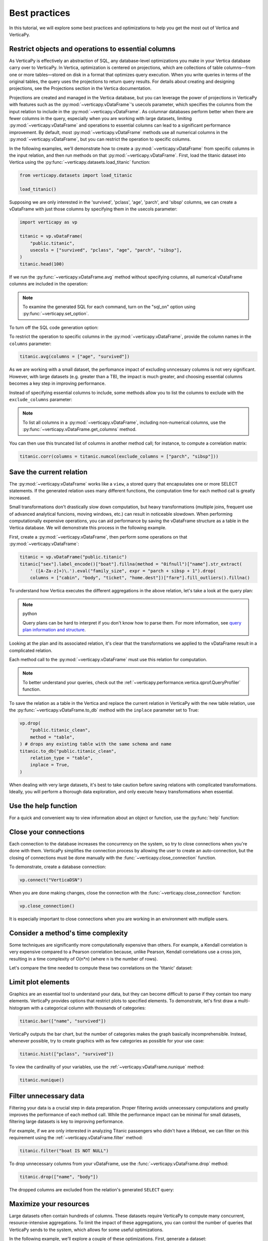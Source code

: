 .. _user_guide.introduction.best_practices:

Best practices
===============

In this tutorial, we will explore some best practices and optimizations to help you get the most out of Vertica and VerticaPy.

Restrict objects and operations to essential columns 
-------------------------------------------------------

As VerticaPy is effectively an abstraction of SQL, any database-level optimizations you make in your Vertica database carry over to VerticaPy. In Vertica, optimization is centered on projections, which are collections of table columns—from one or more tables—stored on disk in a format that optimizes query execution. When you write queries in terms of the original tables, the query uses the projections to return query results. For details about creating and designing projections, see the Projections section in the Vertica documentation.

Projections are created and managed in the Vertica database, but you can leverage the power of projections in VerticaPy with features such as the :py:mod:`~verticapy.vDataFrame`'s usecols parameter, which specifies the columns from the input relation to include in the :py:mod:`~verticapy.vDataFrame`. As columnar databases perform better when there are fewer columns in the query, especially when you are working with large datasets, limiting :py:mod:`~verticapy.vDataFrame` and operations to essential columns can lead to a significant performance improvement. By default, most :py:mod:`~verticapy.vDataFrame` methods use all numerical columns in the :py:mod:`~verticapy.vDataFrame`, but you can restrict the operation to specific columns.

In the following examples, we'll demonstrate how to create a :py:mod:`~verticapy.vDataFrame` from specific columns in the input relation, and then run methods on that :py:mod:`~verticapy.vDataFrame`. First, load the titanic dataset into Vertica using the :py:func:`~verticapy.datasets.load_titanic` function:

.. code-block:: python

    from verticapy.datasets import load_titanic

    load_titanic()

.. ipython:: python
    :suppress:

    from verticapy.datasets import load_titanic
    res = load_titanic()
    html_file = open("SPHINX_DIRECTORY/figures/user_guide_introduction_best_practices_laod_titanic.html", "w")
    html_file.write(res._repr_html_())
    html_file.close()

.. raw:: html
    :file: SPHINX_DIRECTORY/figures/user_guide_introduction_best_practices_laod_titanic.html

Supposing we are only interested in the 'survived', 'pclass', 'age', 'parch', and 'sibsp' columns, we can create a vDataFrame with just those columns by specifying them in the usecols parameter:

.. code-block:: python
    
    import verticapy as vp

    titanic = vp.vDataFrame(
        "public.titanic",
        usecols = ["survived", "pclass", "age", "parch", "sibsp"],
    )
    titanic.head(100)

.. ipython:: python
    :suppress:

    import verticapy as vp
    titanic = vp.vDataFrame(
        "public.titanic",
        usecols = ["survived", "pclass", "age", "parch", "sibsp"],
    )
    res = titanic.head(100)
    html_file = open("SPHINX_DIRECTORY/figures/user_guide_introduction_best_practices_laod_titanic_selective.html", "w")
    html_file.write(res._repr_html_())
    html_file.close()

.. raw:: html
    :file: SPHINX_DIRECTORY/figures/user_guide_introduction_best_practices_laod_titanic_selective.html

If we run the :py:func:`~verticapy.vDataFrame.avg` method without specifying columns, all numerical vDataFrame columns are included in the operation:

.. note:: To examine the generated SQL for each command, turn on the "sql_on" option using :py:func:`~verticapy.set_option`.

.. ipython:: python
    
    # Turning on SQL.
    vp.set_option("sql_on", True)

    titanic.avg()
    
To turn off the SQL code generation option:

.. ipython:: python
    
    # Turning off SQL.
    vp.set_option("sql_on", False)

To restrict the operation to specific columns in the :py:mod:`~verticapy.vDataFrame`, provide the column names in the ``columns`` parameter:

.. code-block:: python

    titanic.avg(columns = ["age", "survived"])

.. ipython:: python
    :suppress:

    res = titanic.avg(columns = ["age", "survived"])
    html_file = open("SPHINX_DIRECTORY/figures/user_guide_introduction_best_practices_titanic_avg.html", "w")
    html_file.write(res._repr_html_())
    html_file.close()

.. raw:: html
    :file: SPHINX_DIRECTORY/figures/user_guide_introduction_best_practices_titanic_avg.html

As we are working with a small dataset, the perfomance impact of excluding unncessary columns is not very significant. However, with large datasets (e.g. greater than a TB), the impact is much greater, and choosing essential columns becomes a key step in improving performance.

Instead of specifying essential columns to include, some methods allow you to list the columns to exclude with the ``exclude_columns`` parameter:

.. ipython:: python

    titanic.numcol(exclude_columns = ["parch", "sibsp"])

.. note:: 

    To list all columns in a :py:mod:`~verticapy.vDataFrame`, including non-numerical columns, use the :py:func:`~verticapy.vDataFrame.get_columns` method.

You can then use this truncated list of columns in another method call; for instance, to compute a correlation matrix:

.. code-block:: python

    titanic.corr(columns = titanic.numcol(exclude_columns = ["parch", "sibsp"]))

.. ipython:: python
    :suppress:

    vp.set_option("plotting_lib", "plotly")
    fig = titanic.corr(columns = titanic.numcol(exclude_columns = ["parch", "sibsp"]))
    fig.write_html("SPHINX_DIRECTORY/figures/user_guide_introduction_best_practices_titanic_corr.html")

.. raw:: html
    :file: SPHINX_DIRECTORY/figures/user_guide_introduction_best_practices_titanic_corr.html

Save the current relation
--------------------------

The :py:mod:`~verticapy.vDataFrame` works like a ``view``, a stored query that encapsulates one or more SELECT statements. 
If the generated relation uses many different functions, the computation time for each method call is greatly increased.

Small transformations don't drastically slow down computation, but heavy transformations (multiple joins, frequent use of advanced analytical funcions, moving windows, etc.) can result in noticeable slowdown. When performing computationally expensive operations, you can aid performance by saving the vDataFrame structure as a table in the Vertica database. We will demonstrate this process in the following example.

First, create a :py:mod:`~verticapy.vDataFrame`, then perform some operations on that :py:mod:`~verticapy.vDataFrame`:

.. code-block:: python

    titanic = vp.vDataFrame("public.titanic")
    titanic["sex"].label_encode()["boat"].fillna(method = "0ifnull")["name"].str_extract(
        ' ([A-Za-z]+)\.').eval("family_size", expr = "parch + sibsp + 1").drop(
        columns = ["cabin", "body", "ticket", "home.dest"])["fare"].fill_outliers().fillna()

.. ipython:: python
    :suppress:

    titanic = vp.vDataFrame("public.titanic")
    titanic["sex"].label_encode()["boat"].fillna(method = "0ifnull")["name"].str_extract(' ([A-Za-z]+)\.').eval("family_size", expr = "parch + sibsp + 1").drop(columns = ["cabin", "body", "ticket", "home.dest"])["fare"].fill_outliers().fillna()

.. ipython:: python

    print(titanic.current_relation())

To understand how Vertica executes the different aggregations in the above relation, let's take a look at the query plan:

.. note:: python

    Query plans can be hard to interpret if you don't know how to parse them. For more information, see `query plan information and structure <https://docs.vertica.com/24.1.x/en/admin/managing-queries/query-plans/query-plan-information-and-structure/>`_.

.. ipython:: python

    print(titanic.explain())

Looking at the plan and its associated relation, it's clear that the transformations we applied to the vDataFrame result in a complicated relation. 

Each method call to the :py:mod:`~verticapy.vDataFrame` must use this relation for computation. 

.. note:: 

    To better understand your queries, check out the :ref:`~verticapy.performance.vertica.qprof.QueryProfiler` function.

To save the relation as a table in the Vertica and replace the current relation in VerticaPy with the new table relation, use the :py:func:`~verticapy.vDataFrame.to_db` method with the ``inplace`` parameter set to True:

.. code-block:: python

    vp.drop(
        "public.titanic_clean",
        method = "table",
    ) # drops any existing table with the same schema and name
    titanic.to_db("public.titanic_clean",
        relation_type = "table",
        inplace = True,
    )

.. ipython:: python
    :suppress:

    vp.drop(
        "public.titanic_clean",
        method = "table",
    ) # drops any existing table with the same schema and name
    titanic.to_db(
        "public.titanic_clean",
        relation_type = "table",
        inplace = True,
    )

.. ipython:: python
    
    print(titanic.current_relation())

When dealing with very large datasets, it's best to take caution before saving relations with complicated transformations. Ideally, you will perform a thorough data exploration, and only execute heavy transformations when essential.

Use the help function
----------------------

For a quick and convenient way to view information about an object or function, use the :py:func:`help` function:

.. ipython:: python

    help(vp.connect)

Close your connections
-----------------------

Each connection to the database increases the concurrency on the system, so try to close connections when you're done with them. VerticaPy simplifies the connection process by allowing the user to create an auto-connection, but the closing of connections must be done manually with the :func:`~verticapy.close_connection` function.

To demonstrate, create a database connection:

.. code-block:: python

    vp.connect("VerticaDSN")

When you are done making changes, close the connection with the :func:`~verticapy.close_connection` function:

.. code-block:: python

    vp.close_connection()

It is especially important to close connections when you are working in an environment with mutliple users.

Consider a method's time complexity
--------------------------------------

Some techniques are significantly more computationally expensive than others. For example, a Kendall correlation is very expensive compared to a Pearson correlation because, unlike Pearson, Kendall correlations use a cross join, resulting in a time complexity of O(n*n) (where n is the number of rows). 

Let's compare the time needed to compute these two correlations on the 'titanic' dataset:

.. ipython:: python

    import time

    titanic = vp.vDataFrame("public.titanic")
    start_time = time.time()
    x = titanic.corr(method = "pearson", show = False)
    print("Pearson, time: {0}".format(time.time() - start_time))
    start_time = time.time()
    x = titanic.corr(method = "kendall", show = False)
    print("Kendall, time: {0}".format(time.time() - start_time))

Limit plot elements
--------------------

Graphics are an essential tool to understand your data, but they can become difficult to parse if they contain 
too many elements. VerticaPy provides options that restrict plots to specified elements. To demonstrate, let's first draw a multi-histogram with a categorical column with thousands of categories:

.. code-block:: python

    titanic.bar(["name", "survived"])

.. ipython:: python
    :suppress:

    fig = titanic.bar(["name", "survived"], width = 900)
    fig.write_html("SPHINX_DIRECTORY/figures/user_guide_introduction_best_practices_titanic_bar_plot.html")

.. raw:: html
    :file: SPHINX_DIRECTORY/figures/user_guide_introduction_best_practices_titanic_bar_plot.html

VerticaPy outputs the bar chart, but the number of categories makes the graph basically incomprehensible. Instead, whenever possible, try to create graphics with as few categories as possible for your use case:

.. code-block:: python

    titanic.hist(["pclass", "survived"])

.. ipython:: python
    :suppress:

    fig = titanic.hist(["pclass", "survived"])
    fig.write_html("SPHINX_DIRECTORY/figures/user_guide_introduction_best_practices_titanic_hist_plot.html")

.. raw:: html
    :file: SPHINX_DIRECTORY/figures/user_guide_introduction_best_practices_titanic_hist_plot.html

To view the cardinality of your variables, use the :ref:`~verticapy.vDataFrame.nunique` method:

.. code-block:: python

    titanic.nunique()

.. ipython:: python
    :suppress:

    res = titanic.nunique()
    html_file = open("SPHINX_DIRECTORY/figures/user_guide_introduction_best_practices_nunqiue.html", "w")
    html_file.write(res._repr_html_())
    html_file.close()

.. raw:: html
    :file: SPHINX_DIRECTORY/figures/user_guide_introduction_best_practices_nunqiue.html

Filter unnecessary data
------------------------

Filtering your data is a crucial step in data preparation. Proper filtering avoids unnecessary computations and greatly 
improves the performance of each method call. While the performance impact can be minimal for small datasets, filtering large datasets is key to improving performance.

For example, if we are only interested in analyzing Titanic passengers who didn't have a lifeboat, we can filter on this requirement using the :ref:`~verticapy.vDataFrame.filter` method: 

.. code-block:: python

    titanic.filter("boat IS NOT NULL")

.. ipython:: python
    :suppress:

    res = titanic.filter("boat IS NOT NULL")
    html_file = open("SPHINX_DIRECTORY/figures/user_guide_introduction_best_practices_filter.html", "w")
    html_file.write(res._repr_html_())
    html_file.close()

.. raw:: html
    :file: SPHINX_DIRECTORY/figures/user_guide_introduction_best_practices_filter.html

To drop unnecessary columns from your vDataFrame, use the :func:`~verticapy.vDataFrame.drop` method:

.. code-block:: python

    titanic.drop(["name", "body"])

.. ipython:: python
    :suppress:

    res = titanic.drop(["name", "body"])
    html_file = open("SPHINX_DIRECTORY/figures/user_guide_introduction_best_practices_drop_name_body.html", "w")
    html_file.write(res._repr_html_())
    html_file.close()

.. raw:: html
    :file: SPHINX_DIRECTORY/figures/user_guide_introduction_best_practices_drop_name_body.html

The dropped columns are excluded from the relation's generated ``SELECT`` query:

.. ipython:: python

    print(titanic.current_relation())

Maximize your resources
------------------------

Large datasets often contain hundreds of columns. These datasets require VerticaPy to compute many 
concurrent, resource-intensive aggregations. To limit the impact of these aggregations, you can control the number of queries that VerticaPy sends to the system, which allows for some useful optimizations.

In the following example, we'll explore a couple of these optimizations. First, generate a dataset:

.. code-block:: python

    from verticapy.datasets import gen_dataset

    vp.drop("public.test_dataset", method = "table") # drop an existing table with the same schema and name
    features_ranges = {}
    for i in range(20):
        features_ranges[f"x{i}"] = {"type": float, "range": [0, 1]}
    vp.drop("test_dataset", method = "table")
    vdf = gen_dataset(
        features_ranges,
        nrows = 100000,
    ).to_db(
        "test_dataset", 
        relation_type = "table", 
        inplace = True,
    )
    vdf.head(100)

.. ipython:: python
    :suppress:

    from verticapy.datasets import gen_dataset

    vp.drop("public.test_dataset", method = "table") # drop an existing table with the same schema and name
    features_ranges = {}
    for i in range(20):
        features_ranges[f"x{i}"] = {"type": float, "range": [0, 1]}
    vp.drop("test_dataset", method = "table")
    vdf = gen_dataset(
        features_ranges,
        nrows = 100000,
    ).to_db(
        "test_dataset", 
        relation_type = "table", 
        inplace = True,
    )
    res = vdf.head(100)
    html_file = open("SPHINX_DIRECTORY/figures/user_guide_introduction_best_practices_gen_dataset.html", "w")
    html_file.write(res._repr_html_())
    html_file.close()

.. raw:: html
    :file: SPHINX_DIRECTORY/figures/user_guide_introduction_best_practices_gen_dataset.html

To monitor how VerticaPy is computing the aggregations, use the :py:func:`~verticapy.set_option` function to turn on SQL code generation and turn off cache:

.. ipython:: python

    vp.set_option("sql_on", True)
    vp.set_option("cache", False)

VerticaPy allows you to send multiple queries, either iteratively or concurrently, to the database when computing aggregations.

First, let's send a single query to compute the average for all columns in the :py:mod:`~verticapy.vDataFrame`:

.. ipython:: python

    display(vdf.avg(ncols_block = 20))

We see that there was one SELECT query for all columns in the :py:mod:`~verticapy.vDataFrame`. 
You can reduce the impact on the system by using the ``ncols_block`` parameter to split the computation into multiple iterative queries, where the value of the parameter is the number of columns included in each query.

For example, setting ``ncols_block`` to 5 will split the computation, which consists of 20 total columns, into 4 separate queries, each of which computes the average for 5 columns:

.. ipython:: python

    display(vdf.avg(ncols_block = 5))

In addition to spliting up the computation into separate queries, you can send multiple queries to the database concurrently. 
You specify the number of concurrent queries with the ``processes`` parameter, which defines the number of workers involved in the computation. Each child process creates a DB connection and then sends its query. In the following example, we use 4 'processes':

.. code-block:: python

    vdf.avg(ncols_block = 5, processes = 4)